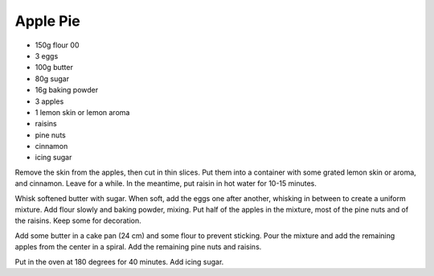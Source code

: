 Apple Pie
---------

- 150g flour 00
- 3 eggs
- 100g butter
- 80g sugar
- 16g baking powder
- 3 apples
- 1 lemon skin or lemon aroma
- raisins
- pine nuts
- cinnamon
- icing sugar


Remove the skin from the apples, then cut in thin slices. Put them into a container with some grated lemon skin or aroma, and cinnamon.
Leave for a while. In the meantime, put raisin in hot water for 10-15 minutes.

Whisk softened butter with sugar. When soft, add the eggs one after another, whisking in between to create a uniform mixture.
Add flour slowly and baking powder, mixing. Put half of the apples in the mixture, most of the pine nuts and of the raisins. Keep some for 
decoration.

Add some butter in a cake pan (24 cm) and some flour to prevent sticking. Pour the mixture and add the remaining apples from the center in a spiral.
Add the remaining pine nuts and raisins.

Put in the oven at 180 degrees for 40 minutes. Add icing sugar.
